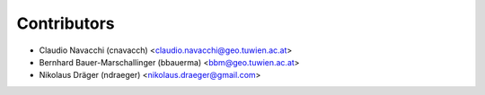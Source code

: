 ============
Contributors
============

* Claudio Navacchi (cnavacch) <claudio.navacchi@geo.tuwien.ac.at>
* Bernhard Bauer-Marschallinger (bbauerma) <bbm@geo.tuwien.ac.at>
* Nikolaus Dräger (ndraeger) <nikolaus.draeger@gmail.com>

